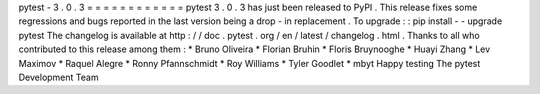 pytest
-
3
.
0
.
3
=
=
=
=
=
=
=
=
=
=
=
=
pytest
3
.
0
.
3
has
just
been
released
to
PyPI
.
This
release
fixes
some
regressions
and
bugs
reported
in
the
last
version
being
a
drop
-
in
replacement
.
To
upgrade
:
:
pip
install
-
-
upgrade
pytest
The
changelog
is
available
at
http
:
/
/
doc
.
pytest
.
org
/
en
/
latest
/
changelog
.
html
.
Thanks
to
all
who
contributed
to
this
release
among
them
:
*
Bruno
Oliveira
*
Florian
Bruhin
*
Floris
Bruynooghe
*
Huayi
Zhang
*
Lev
Maximov
*
Raquel
Alegre
*
Ronny
Pfannschmidt
*
Roy
Williams
*
Tyler
Goodlet
*
mbyt
Happy
testing
The
pytest
Development
Team
